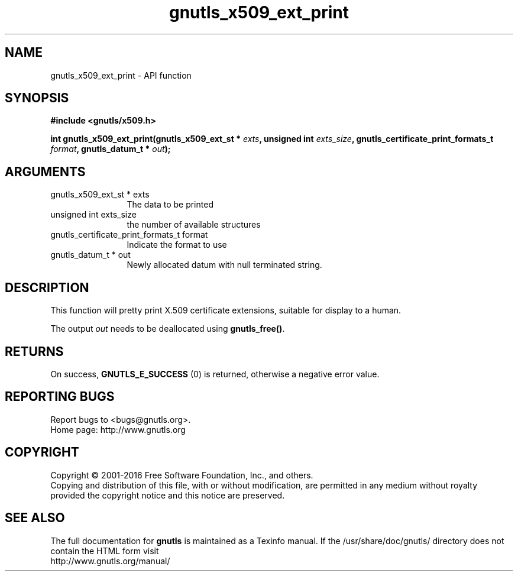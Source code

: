 .\" DO NOT MODIFY THIS FILE!  It was generated by gdoc.
.TH "gnutls_x509_ext_print" 3 "3.5.6" "gnutls" "gnutls"
.SH NAME
gnutls_x509_ext_print \- API function
.SH SYNOPSIS
.B #include <gnutls/x509.h>
.sp
.BI "int gnutls_x509_ext_print(gnutls_x509_ext_st * " exts ", unsigned int " exts_size ", gnutls_certificate_print_formats_t " format ", gnutls_datum_t * " out ");"
.SH ARGUMENTS
.IP "gnutls_x509_ext_st * exts" 12
The data to be printed
.IP "unsigned int exts_size" 12
the number of available structures
.IP "gnutls_certificate_print_formats_t format" 12
Indicate the format to use
.IP "gnutls_datum_t * out" 12
Newly allocated datum with null terminated string.
.SH "DESCRIPTION"
This function will pretty print X.509 certificate extensions, 
suitable for display to a human.

The output  \fIout\fP needs to be deallocated using \fBgnutls_free()\fP.
.SH "RETURNS"
On success, \fBGNUTLS_E_SUCCESS\fP (0) is returned, otherwise a
negative error value.
.SH "REPORTING BUGS"
Report bugs to <bugs@gnutls.org>.
.br
Home page: http://www.gnutls.org

.SH COPYRIGHT
Copyright \(co 2001-2016 Free Software Foundation, Inc., and others.
.br
Copying and distribution of this file, with or without modification,
are permitted in any medium without royalty provided the copyright
notice and this notice are preserved.
.SH "SEE ALSO"
The full documentation for
.B gnutls
is maintained as a Texinfo manual.
If the /usr/share/doc/gnutls/
directory does not contain the HTML form visit
.B
.IP http://www.gnutls.org/manual/
.PP
